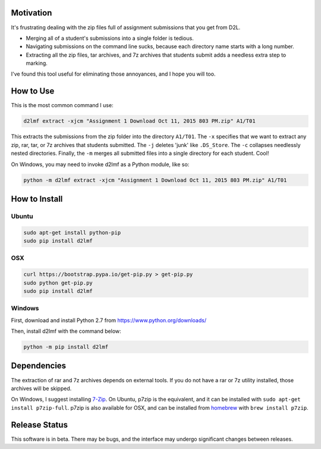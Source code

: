 Motivation
----------

It's frustrating dealing with the zip files full of assignment
submissions that you get from D2L.

-  Merging all of a student's submissions into a single folder is
   tedious.
-  Navigating submissions on the command line sucks, because each
   directory name starts with a long number.
-  Extracting all the zip files, tar archives, and 7z archives that
   students submit adds a needless extra step to marking.

I've found this tool useful for eliminating those annoyances, and I hope
you will too.

How to Use
----------

This is the most common command I use:

.. code:: bash

    d2lmf extract -xjcm "Assignment 1 Download Oct 11, 2015 803 PM.zip" A1/T01

This extracts the submissions from the zip folder into the directory
``A1/T01``. The ``-x`` specifies that we want to extract any zip, rar,
tar, or 7z archives that students submitted. The ``-j`` deletes 'junk'
like ``.DS_Store``. The ``-c`` collapses needlessly nested directories.
Finally, the ``-m`` merges all submitted files into a single directory
for each student. Cool!

On Windows, you may need to invoke d2lmf as a Python module, like so:

.. code:: bash

    python -m d2lmf extract -xjcm "Assignment 1 Download Oct 11, 2015 803 PM.zip" A1/T01

How to Install
--------------

Ubuntu
~~~~~~

.. code:: bash

    sudo apt-get install python-pip
    sudo pip install d2lmf

OSX
~~~

.. code:: bash

    curl https://bootstrap.pypa.io/get-pip.py > get-pip.py
    sudo python get-pip.py
    sudo pip install d2lmf

Windows
~~~~~~~

First, download and install Python 2.7 from
https://www.python.org/downloads/

Then, install d2lmf with the command below:

.. code:: bash

    python -m pip install d2lmf

Dependencies
------------

The extraction of rar and 7z archives depends on external tools. If you
do not have a rar or 7z utility installed, those archives will be
skipped.

On Windows, I suggest installing `7-Zip <http://www.7-zip.org/>`__. On
Ubuntu, p7zip is the equivalent, and it can be installed with
``sudo apt-get install p7zip-full``. p7zip is also available for OSX,
and can be installed from `homebrew <http://brew.sh/>`__ with
``brew install p7zip``.

Release Status
--------------

This software is in beta. There may be bugs, and the interface may
undergo significant changes between releases.


